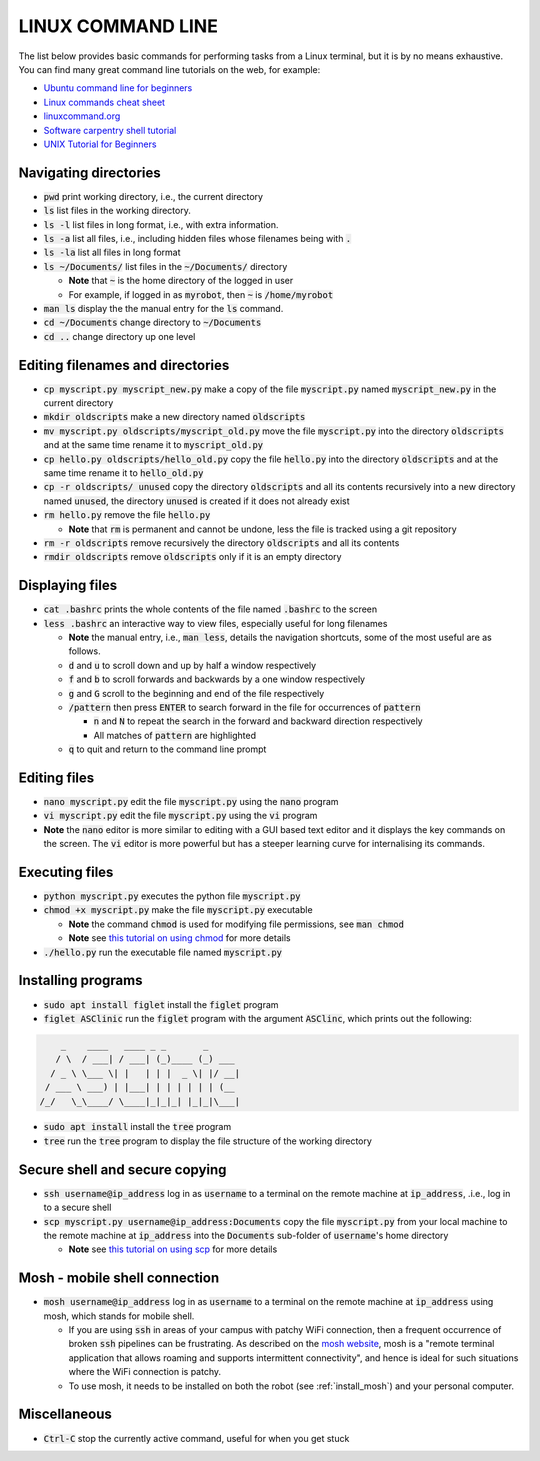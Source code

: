 .. _linux-cmd-line:

LINUX COMMAND LINE
==================

The list below provides basic commands for performing tasks from a Linux terminal, but it is by no means exhaustive.
You can find many great command line tutorials on the web, for example:

* `Ubuntu command line for beginners <https://tutorials.ubuntu.com/tutorial/command-line-for-beginners>`_
* `Linux commands cheat sheet <https://www.linuxtrainingacademy.com/linux-commands-cheat-sheet/>`_
* `linuxcommand.org <https://linuxcommand.org/index.php>`_
* `Software carpentry shell tutorial <https://swcarpentry.github.io/shell-novice/>`_
* `UNIX Tutorial for Beginners <http://www.ee.surrey.ac.uk/Teaching/Unix/>`_


Navigating directories
**********************

* :code:`pwd` print working directory, i.e., the current directory

* :code:`ls` list files in the working directory.

* :code:`ls -l` list files in long format, i.e., with extra information.

* :code:`ls -a` list all files, i.e., including hidden files whose filenames being with :code:`.`

* :code:`ls -la` list all files in long format

* :code:`ls ~/Documents/` list files in the :code:`~/Documents/` directory

  * **Note** that :code:`~` is the home directory of the logged in user
  * For example, if logged in as :code:`myrobot`, then :code:`~` is :code:`/home/myrobot`

* :code:`man ls` display the the manual entry for the :code:`ls` command.

* :code:`cd ~/Documents` change directory to :code:`~/Documents`

* :code:`cd ..` change directory up one level


Editing filenames and directories
*********************************

* :code:`cp myscript.py myscript_new.py` make a copy of the file :code:`myscript.py` named :code:`myscript_new.py` in the current directory

* :code:`mkdir oldscripts` make a new directory named :code:`oldscripts`

* :code:`mv myscript.py oldscripts/myscript_old.py` move the file :code:`myscript.py` into the directory :code:`oldscripts` and at the same time rename it to :code:`myscript_old.py`

* :code:`cp hello.py oldscripts/hello_old.py` copy the file :code:`hello.py` into the directory :code:`oldscripts` and at the same time rename it to :code:`hello_old.py`

* :code:`cp -r oldscripts/ unused` copy the directory :code:`oldscripts` and all its contents recursively into a new directory named :code:`unused`, the directory :code:`unused` is created if it does not already exist

* :code:`rm hello.py` remove the file :code:`hello.py`

  * **Note** that :code:`rm` is permanent and cannot be undone, less the file is tracked using a git repository

* :code:`rm -r oldscripts` remove recursively the directory :code:`oldscripts` and all its contents

* :code:`rmdir oldscripts` remove :code:`oldscripts` only if it is an empty directory


Displaying files
****************

* :code:`cat .bashrc` prints the whole contents of the file named :code:`.bashrc` to the screen

* :code:`less .bashrc` an interactive way to view files, especially useful for long filenames

  * **Note** the manual entry, i.e., :code:`man less`, details the navigation shortcuts, some of the most useful are as follows.
  * :code:`d` and :code:`u` to scroll down and up by half a window respectively
  * :code:`f` and :code:`b` to scroll forwards and backwards by a one window respectively
  * :code:`g` and :code:`G` scroll to the beginning and end of the file respectively
  * :code:`/pattern` then press :code:`ENTER` to search forward in the file for occurrences of :code:`pattern`

    * :code:`n` and :code:`N` to repeat the search in the forward and backward direction respectively
    * All matches of :code:`pattern` are highlighted

  * :code:`q` to quit and return to the command line prompt


Editing files
*************

* :code:`nano myscript.py` edit the file :code:`myscript.py` using the :code:`nano` program

* :code:`vi myscript.py` edit the file :code:`myscript.py` using the :code:`vi` program

* **Note** the :code:`nano` editor is more similar to editing with a GUI based text editor and it displays the key commands on the screen. The :code:`vi` editor is more powerful but has a steeper learning curve for internalising its commands.


Executing files
***************

* :code:`python myscript.py` executes the python file :code:`myscript.py`

* :code:`chmod +x myscript.py` make the file :code:`myscript.py` executable

  * **Note** the command :code:`chmod` is used for modifying file permissions, see :code:`man chmod`
  * **Note** see `this tutorial on using chmod <https://linuxize.com/post/chmod-command-in-linux/>`_ for more details

* :code:`./hello.py` run the executable file named :code:`myscript.py`



Installing programs
*******************

* :code:`sudo apt install figlet` install the :code:`figlet` program

* :code:`figlet ASClinic` run the :code:`figlet` program with the argument :code:`ASClinc`, which prints out the following:

.. code-block::

      _    ____   ____ _ _       _
     / \  / ___| / ___| (_)____ (_) ___
    / _ \ \___ \| |   | | |  _ \| |/ __|
   / ___ \ ___) | |___| | | | | | | (__
  /_/   \_\____/ \____|_|_|_| |_|_|\___|


* :code:`sudo apt install` install the :code:`tree` program

* :code:`tree` run the :code:`tree` program to display the file structure of the working directory


Secure shell and secure copying
*******************************

* :code:`ssh username@ip_address` log in as :code:`username` to a terminal on the remote machine at :code:`ip_address`, .i.e., log in to a secure shell

* :code:`scp myscript.py username@ip_address:Documents` copy the file :code:`myscript.py` from your local machine to the remote machine at :code:`ip_address` into the :code:`Documents` sub-folder of :code:`username`'s home directory

  * **Note** see `this tutorial on using scp <https://linuxize.com/post/how-to-use-scp-command-to-securely-transfer-files/>`_ for more details

Mosh - mobile shell connection
******************************

* :code:`mosh username@ip_address` log in as :code:`username` to a terminal on the remote machine at :code:`ip_address` using mosh, which stands for mobile shell.

  * If you are using :code:`ssh` in areas of your campus with patchy WiFi connection, then a frequent occurrence of broken :code:`ssh` pipelines can be frustrating. As described on the `mosh website <https://mosh.org>`_, mosh is a "remote terminal application that allows roaming and supports intermittent connectivity", and hence is ideal for such situations where the WiFi connection is patchy.

  * To use mosh, it needs to be installed on both the robot (see :ref:`install_mosh`) and your personal computer. 

Miscellaneous
*************

* :code:`Ctrl-C` stop the currently active command, useful for when you get stuck
